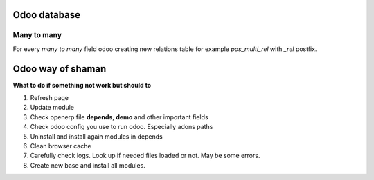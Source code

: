 Odoo database
=============

Many to many
^^^^^^^^^^^^

For every *many to many* field odoo creating new relations table for example *pos_multi_rel* with *_rel* postfix. 

Odoo way of shaman
==================

**What to do if something not work but should to**

#. Refresh page
#. Update module
#. Check openerp file **depends**, **demo** and other important fields
#. Check odoo config you use to run odoo. Especially adons paths
#. Uninstall and install again modules in depends
#. Clean browser cache
#. Carefully check logs. Look up if needed files loaded or not. May be some errors.
#. Create new base and install all modules.

